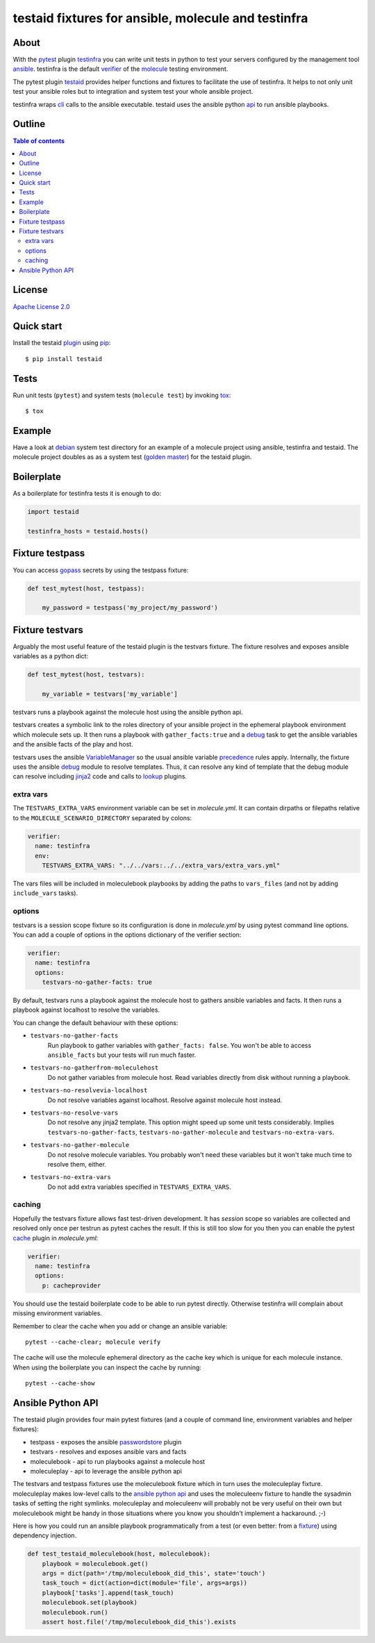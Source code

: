 ####################################################
testaid fixtures for ansible, molecule and testinfra
####################################################

About
=====

With the pytest_ plugin testinfra_ you can write unit tests in python to test
your servers configured by the management tool ansible_. testinfra is the
default verifier_ of the molecule_ testing environment.

The pytest plugin testaid_ provides helper functions and fixtures to facilitate
the use of testinfra. It helps to not only unit test your ansible roles but to
integration and system test your whole ansible project.

testinfra wraps cli_ calls to the ansible executable.
testaid uses the ansible python api_ to run ansible playbooks.

.. _pytest: https://pytest.org/
.. _testinfra: https://testinfra.readthedocs.io/en/latest/
.. _ansible: https://www.ansible.com/
.. _verifier: https://molecule.readthedocs.io/en/stable/configuration.html#testinfra
.. _molecule: https://molecule.readthedocs.io/
.. _testaid: https://github.com/RebelCodeBase/testaid
.. _cli: https://philpep.org/blog/infrastructure-testing-with-testinfra
.. _api: https://docs.ansible.com/ansible/latest/dev_guide/developing_api.html

Outline
=======

.. contents:: Table of contents

License
=======

`Apache License 2.0 <https://github.com/RebelCodeBase/testaid/blob/master/LICENSE>`_

Quick start
===========

Install the testaid plugin_ using pip_::

    $ pip install testaid

.. _plugin: https://pypi.org/project/testaid/
.. _pip: https://packaging.python.org/tutorials/installing-packages/

Tests
=====

Run unit tests (``pytest``) and system tests (``molecule test``) by invoking tox_::

    $ tox

.. _tox: https://tox.readthedocs.io/en/latest/index.html#

Example
========

Have a look at debian_ system test directory for an example
of a molecule project using ansible, testinfra and testaid.
The molecule project doubles as as a system test
(`golden master`_) for the testaid plugin.

.. _debian: https://github.com/RebelCodeBase/testaid/tree/master/test/system/debian
.. _golden master: https://github.com/supernelis/workshop-renovating-legacy-codebase

Boilerplate
===========

As a boilerplate for testinfra tests it is enough to do:

.. code-block:: python

    import testaid

    testinfra_hosts = testaid.hosts()

Fixture testpass
================

You can access gopass_ secrets by using the testpass fixture:

.. code-block:: python

    def test_mytest(host, testpass):

        my_password = testpass('my_project/my_password')

.. _gopass: https://www.gopass.pw/

Fixture testvars
================

Arguably the most useful feature of the testaid plugin is the testvars fixture.
The fixture resolves and exposes ansible variables as a python dict:

.. code-block:: python

    def test_mytest(host, testvars):

        my_variable = testvars['my_variable']

testvars runs a playbook against the molecule host using the ansible python api.

testvars creates a symbolic link to the roles directory of your ansible project
in the ephemeral playbook environment which molecule sets up.
It then runs a playbook with ``gather_facts:true`` and a debug_ task to get
the ansible variables and the ansible facts of the play and host.

testvars uses the ansible VariableManager_
so the usual ansible variable precedence_ rules apply.
Internally, the fixture uses the ansible debug_ module to resolve templates.
Thus, it can resolve any kind of template that the debug module can resolve
including jinja2_ code and calls to lookup_ plugins.

.. _debug: https://docs.ansible.com/ansible/latest/modules/debug_module.html
.. _VariableManager: https://github.com/ansible/ansible/blob/93ea9612057d47b28c9c42d439ef5679351b762b/lib/ansible/vars/manager.py#L74
.. _precedence: https://docs.ansible.com/ansible/latest/user_guide/playbooks_variables.html#variable-precedence-where-should-i-put-a-variable
.. _setup: https://docs.ansible.com/ansible/latest/modules/setup_module.html
.. _jinja2: http://jinja.pocoo.org/
.. _lookup: https://docs.ansible.com/ansible/latest/plugins/lookup.html

extra vars
----------

The ``TESTVARS_EXTRA_VARS`` environment variable can be set in *molecule.yml*.
It can contain dirpaths or filepaths relative to the
``MOLECULE_SCENARIO_DIRECTORY`` separated by colons:

.. code-block:: yaml

    verifier:
      name: testinfra
      env:
        TESTVARS_EXTRA_VARS: "../../vars:../../extra_vars/extra_vars.yml"

The vars files will be included in moleculebook playbooks by adding
the paths to ``vars_files`` (and not by adding ``include_vars`` tasks).

options
-------
testvars is a session scope fixture so its configuration is done in
*molecule.yml* by using pytest command line options.
You can add a couple of options in the options dictionary
of the verifier section:

.. code-block:: yaml

    verifier:
      name: testinfra
      options:
        testvars-no-gather-facts: true

By default, testvars runs a playbook against the molecule host
to gathers ansible variables and facts.
It then runs a playbook against localhost to resolve the variables.

You can change the default behaviour with these options:

- ``testvars-no-gather-facts``
    Run playbook to gather variables with ``gather_facts: false``.
    You won't be able to access ``ansible_facts``
    but your tests will run much faster.
- ``testvars-no-gatherfrom-moleculehost``
    Do not gather variables from molecule host.
    Read variables directly from disk without running a playbook.
- ``testvars-no-resolvevia-localhost``
    Do not resolve variables against localhost.
    Resolve against molecule host instead.
- ``testvars-no-resolve-vars``
    Do not resolve any jinja2 template.
    This option might speed up some unit tests considerably.
    Implies ``testvars-no-gather-facts``,
    ``testvars-no-gather-molecule`` and ``testvars-no-extra-vars``.
- ``testvars-no-gather-molecule``
    Do not resolve molecule variables.
    You probably won't need these variables
    but it won't take much time to resolve them, either.
- ``testvars-no-extra-vars``
    Do not add extra variables specified in ``TESTVARS_EXTRA_VARS``.

caching
-------

Hopefully the testvars fixture allows fast test-driven development.
It has `session` scope so variables are collected and resolved only once
per testrun as pytest caches the result.
If this is still too slow for you then you can enable the pytest cache_ plugin
in *molecule.yml*:

.. code-block:: yaml

    verifier:
      name: testinfra
      options:
        p: cacheprovider

You should use the testaid boilerplate code to be able to run pytest directly.
Otherwise testinfra will complain about missing environment variables.

Remember to clear the cache when you add or change an ansible variable::

    pytest --cache-clear; molecule verify

The cache will use the molecule ephemeral directory as the cache key which
is unique for each molecule instance.
When using the boilerplate you can inspect the cache by running::

    pytest --cache-show

.. _cache: https://docs.pytest.org/en/latest/cache.html

Ansible Python API
==================

The testaid plugin provides four main pytest fixtures
(and a couple of command line, environment variables and helper fixtures):

- testpass - exposes the ansible passwordstore_ plugin
- testvars - resolves and exposes ansible vars and facts
- moleculebook - api to run playbooks against a molecule host
- moleculeplay - api to leverage the ansible python api

The testvars and testpass fixtures use the moleculebook fixture which in turn
uses the moleculeplay fixture. moleculeplay makes low-level calls to the
`ansible python api`_ and uses the moleculeenv fixture to
handle the sysadmin tasks of setting the right symlinks.
moleculeplay and moleculeenv will probably not be very useful on their own
but moleculebook might be handy in those situations where you know you
shouldn't implement a hackaround. ;-)

Here is how you could run an ansible playbook programmatically from 
a test (or even better: from a fixture_) using dependency injection.

.. code-block:: python

    def test_testaid_moleculebook(host, moleculebook):
        playbook = moleculebook.get()
        args = dict(path='/tmp/moleculebook_did_this', state='touch')
        task_touch = dict(action=dict(module='file', args=args))
        playbook['tasks'].append(task_touch)
        moleculebook.set(playbook)
        moleculebook.run()
        assert host.file('/tmp/moleculebook_did_this').exists

.. _passwordstore: https://docs.ansible.com/ansible/latest/plugins/lookup/passwordstore.html
.. _ansible python api: https://docs.ansible.com/ansible/latest/dev_guide/developing_api.html
.. _fixture: https://docs.pytest.org/en/latest/fixture.html
